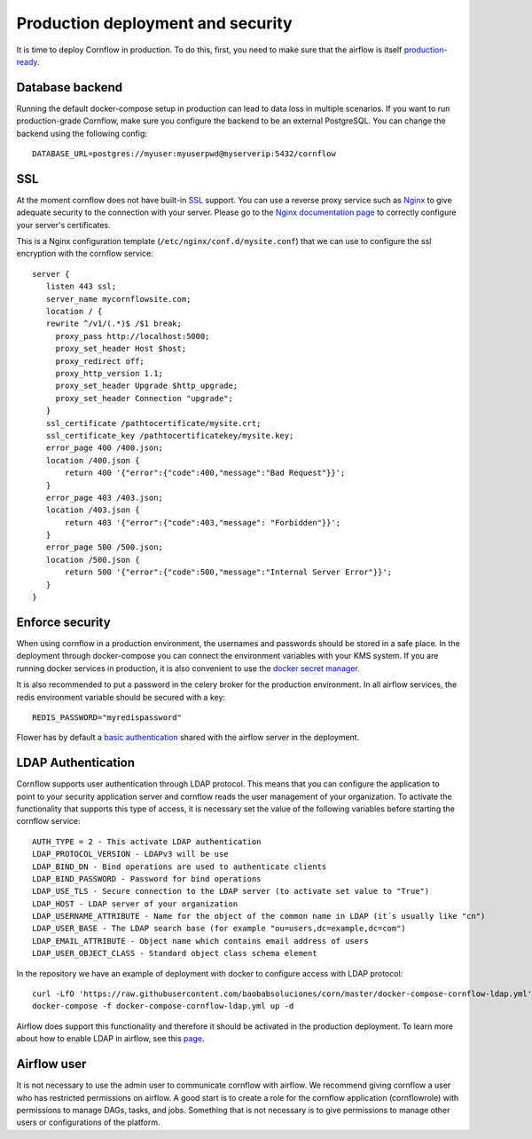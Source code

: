 Production deployment and security
---------------------------------------

It is time to deploy Cornflow in production. To do this, first, you need to make sure that the airflow is itself `production-ready <https://airflow.apache.org/docs/apache-airflow/stable/production-deployment.html>`_.

Database backend
*****************

Running the default docker-compose setup in production can lead to data loss in multiple scenarios. If you want to run production-grade Cornflow, make sure you configure the backend to be an external PostgreSQL.
You can change the backend using the following config::

    DATABASE_URL=postgres://myuser:myuserpwd@myserverip:5432/cornflow

SSL
******

At the moment cornflow does not have built-in `SSL <https://en.wikipedia.org/wiki/Transport_Layer_Security>`_ support. You can use a reverse proxy service such as `Nginx <http://nginx.org/>`_ to give adequate security to the connection with your server.
Please go to the `Nginx documentation page <http://nginx.org/en/docs/http/configuring_https_servers.html>`_ to correctly configure your server's certificates. 

This is a Nginx configuration template (``/etc/nginx/conf.d/mysite.conf``) that we can use to configure the ssl encryption with the cornflow service::

    server {
       listen 443 ssl;
       server_name mycornflowsite.com;
       location / {
       rewrite ^/v1/(.*)$ /$1 break;
         proxy_pass http://localhost:5000;
         proxy_set_header Host $host;
         proxy_redirect off;
         proxy_http_version 1.1;
         proxy_set_header Upgrade $http_upgrade;
         proxy_set_header Connection "upgrade";
       }
       ssl_certificate /pathtocertificate/mysite.crt;
       ssl_certificate_key /pathtocertificatekey/mysite.key;
       error_page 400 /400.json;
       location /400.json {
           return 400 '{"error":{"code":400,"message":"Bad Request"}}';
       }
       error_page 403 /403.json;
       location /403.json {
           return 403 '{"error":{"code":403,"message": "Forbidden"}}';
       }
       error_page 500 /500.json;
       location /500.json {
           return 500 '{"error":{"code":500,"message":"Internal Server Error"}}';
       }
    }

Enforce security
********************

When using cornflow in a production environment, the usernames and passwords should be stored in a safe place. In the deployment through docker-compose you can connect the environment variables with your KMS system.
If you are running docker services in production, it is also convenient to use the `docker secret manager <https://docs.docker.com/engine/swarm/secrets/#use-secrets-in-compose>`_.

It is also recommended to put a password in the celery broker for the production environment. In all airflow services, the redis environment variable should be secured with a key::

    REDIS_PASSWORD="myredispassword"

Flower has by default a `basic authentication <https://flower.readthedocs.io/en/latest/auth.html>`_ shared with the airflow server in the deployment.

LDAP Authentication
**********************

Cornflow supports user authentication through LDAP protocol. This means that you can configure the application to point to your security application server and cornflow reads the user management of your organization.
To activate the functionality that supports this type of access, it is necessary set the value of the following variables before starting the cornflow service::

    AUTH_TYPE = 2 - This activate LDAP authentication
    LDAP_PROTOCOL_VERSION - LDAPv3 will be use
    LDAP_BIND_DN - Bind operations are used to authenticate clients
    LDAP_BIND_PASSWORD - Password for bind operations
    LDAP_USE_TLS - Secure connection to the LDAP server (to activate set value to "True")
    LDAP_HOST - LDAP server of your organization
    LDAP_USERNAME_ATTRIBUTE - Name for the object of the common name in LDAP (it´s usually like "cn")
    LDAP_USER_BASE - The LDAP search base (for example "ou=users,dc=example,dc=com")
    LDAP_EMAIL_ATTRIBUTE - Object name which contains email address of users
    LDAP_USER_OBJECT_CLASS - Standard object class schema element

In the repository we have an example of deployment with docker to configure access with LDAP protocol::

    curl -LfO 'https://raw.githubusercontent.com/baobabsoluciones/corn/master/docker-compose-cornflow-ldap.yml'
    docker-compose -f docker-compose-cornflow-ldap.yml up -d

Airflow does support this functionality and therefore it should be activated in the production deployment. To learn more about how to enable LDAP in airflow, see this `page <https://airflow.apache.org/docs/apache-airflow/1.10.1/security.html#ldap>`_.

Airflow user
****************

It is not necessary to use the admin user to communicate cornflow with airflow. We recommend giving cornflow a user who has restricted permissions on airflow. 
A good start is to create a role for the cornflow application (cornflowrole) with permissions to manage DAGs, tasks, and jobs. Something that is not necessary is to give permissions to manage other users or configurations of the platform.